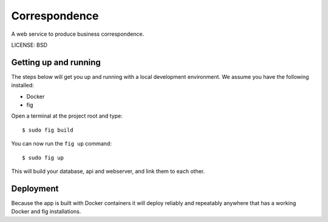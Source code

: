 Correspondence
==============================

A web service to produce business correspondence.


LICENSE: BSD

Getting up and running
----------------------

The steps below will get you up and running with a local development environment. We assume you have the following installed:

* Docker
* fig

Open a terminal at the project root and type::

    $ sudo fig build

You can now run the ``fig up`` command::

    $ sudo fig up

This will build your database, api and webserver, and link them to each other.


Deployment
------------

Because the app is built with Docker containers it will deploy reliably and repeatably anywhere that has a working Docker and fig installations.
